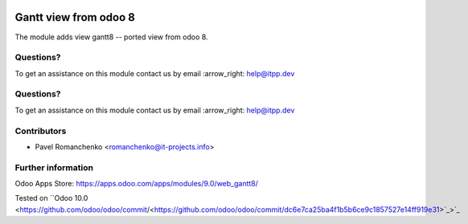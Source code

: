 .. image:: https://itpp.dev/images/infinity-readme.png
   :alt: Tested and maintained by IT Projects Labs
   :target: https://itpp.dev

.. image:: https://itpp.dev/images/infinity-readme.png
   :alt: Tested and maintained by IT Projects Labs
   :target: https://itpp.dev

========================
 Gantt view from odoo 8
========================

The module adds view gantt8 -- ported view from odoo 8.

Questions?
==========

To get an assistance on this module contact us by email :arrow_right: help@itpp.dev

Questions?
==========

To get an assistance on this module contact us by email :arrow_right: help@itpp.dev

Contributors
============
* Pavel Romanchenko <romanchenko@it-projects.info>

Further information
===================

Odoo Apps Store: https://apps.odoo.com/apps/modules/9.0/web_gantt8/

Tested on ``Odoo 10.0 <https://github.com/odoo/odoo/commit/<https://github.com/odoo/odoo/commit/dc6e7ca25ba4f1b5b6ce9c1857527e14ff919e31>`_>`_
